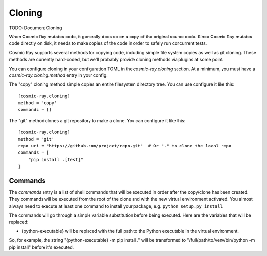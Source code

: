 =======
Cloning
=======

TODO: Document Cloning

When Cosmic Ray mutates code, it generally does so on a copy of the original
source code. Since Cosmic Ray mutates code directly on disk, it needs to make
copies of the code in order to safely run concurrent tests.

Cosmic Ray supports several methods for copying code, including simple file system copies
as well as git cloning. These methods are currently hard-coded, but we'll probably provide cloning
methods via plugins at some point.

You can configure cloning in your configuration TOML in the
`cosmic-ray.cloning` section. At a minimum, you must have a
`cosmic-ray.cloning.method` entry in your config.

The "copy" cloning method simple copies an entire filesystem directory tree. You can use configure it like
this::

    [cosmic-ray.cloning]
    method = 'copy'
    commands = []

The "git" method clones a git repository to make a clone. You can configure it like this::

    [cosmic-ray.cloning]
    method = 'git'
    repo-uri = "https://github.com/project/repo.git"  # Or "." to clone the local repo
    commands = [
        "pip install .[test]"
    ]

Commands
========

The `commands` entry is a list of shell commands that will be executed in order
after the copy/clone has been created. They commands will be executed from the
root of the clone and with the new virtual environment activated. You almost
always need to execute at least one command to install your package, e.g.
``python setup.py install``.

The commands will go through a simple variable substitution before being
executed. Here are the variables that will be replaced:

- {python-executable} will be replaced with the full path to the Python
  executable in the virtual environment.
  
So, for example, the string "{python-executable} -m pip install ." will be
transformed to "/full/path/to/venv/bin/python -m pip install" before it's
executed.